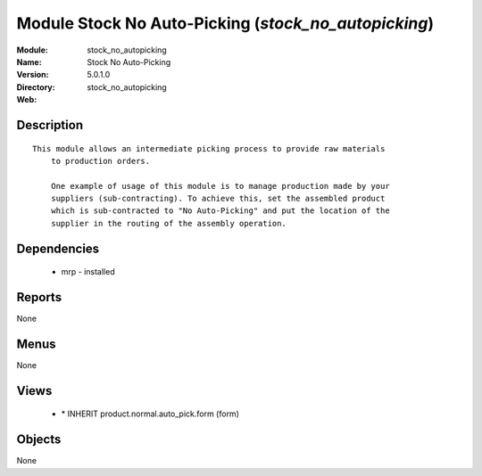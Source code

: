 
Module Stock No Auto-Picking (*stock_no_autopicking*)
=====================================================
:Module: stock_no_autopicking
:Name: Stock No Auto-Picking
:Version: 5.0.1.0
:Directory: stock_no_autopicking
:Web: 

Description
-----------

::

  This module allows an intermediate picking process to provide raw materials
      to production orders.
  
      One example of usage of this module is to manage production made by your
      suppliers (sub-contracting). To achieve this, set the assembled product
      which is sub-contracted to "No Auto-Picking" and put the location of the
      supplier in the routing of the assembly operation.

Dependencies
------------

 * mrp - installed

Reports
-------

None


Menus
-------


None


Views
-----

 * \* INHERIT product.normal.auto_pick.form (form)


Objects
-------

None
